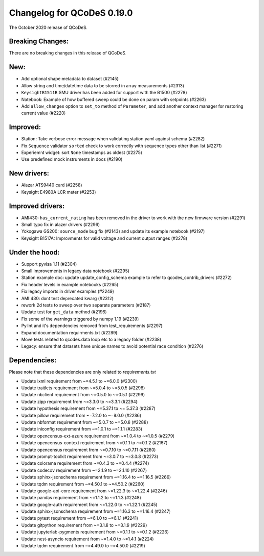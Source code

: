 Changelog for QCoDeS 0.19.0
===========================

The October 2020 release of QCoDeS.


Breaking Changes:
_________________

There are no breaking changes in this release of QCoDeS.


New:
____

- Add optional shape metadata to dataset (#2145)
- Allow string and time/datetime data to be storred in array measurements (#2313)
- ``KeysightB1511B`` SMU driver has been added for support with the B1500 (#2278)
- Notebook: Example of how buffered sweep could be done on param with setpoints (#2263)
- Add ``allow_changes`` option to ``set_to`` method of ``Parameter``, and
  add another context manager for restoring current value (#2220)


Improved:
_________

- Station: Take verbose error message when validating station yaml against
  schema (#2282)
- Fix ``Sequence`` validator ``sorted`` check to work correctly with sequence
  types other than list (#2271)
- Experiemnt widget: sort ``None`` timestamps as oldest (#2275)
- Use predefined mock instruments in docs (#2190)


New drivers:
____________

- Alazar ATS9440 card (#2258)
- Keysight E4980A LCR meter (#2253)


Improved drivers:
_________________

- AMI430: ``has_current_rating`` has been removed in the driver to work with the new
  firmware version (#2291)
- Small typo fix in alazer drivers (#2296)
- Yokogawa GS200: ``source_mode`` bug fix (#2143) and update its example notebook (#2197)
- Keysight B1517A: Improvments for valid voltage and current output ranges (#2278)


Under the hood:
_______________

- Support pyvisa 1.11 (#2304)
- Small improvements in legacy data notebook (#2295)
- Station example doc: update update_config_schema example to refer to
  qcodes_contrib_drivers (#2272)
- Fix header levels in example notebooks (#2265)
- Fix legacy imports in driver examples (#2249)
- AMI 430: dont test deprecated kwarg (#2312)
- rework 2d tests to sweep over two separate parameters (#2187)
- Update test for ``get_data`` method (#2196)
- Fix some of the warnings triggered by numpy 1.19 (#2239)
- Pylint and it's dependencies removed from test_requirements (#2297)
- Expand documentation requirments.txt (#2289)
- Move tests related to qcodes.data loop etc to a legacy folder (#2238)
- Legacy: ensure that datasets have unique names to avoid potential race
  condition (#2276)


Dependencies:
_____________

Please note that these dependencies are only related to `requirements.txt`

- Update lxml requirement from ~=4.5.1 to ~=6.0.0 (#2300)
- Update traitlets requirement from ~=5.0.4 to ~=5.0.5 (#2298)
- Update nbclient requirement from ~=0.5.0 to ~=0.5.1 (#2299)
- Update zipp requirement from ~=3.3.0 to ~=3.3.1 (#2294)
- Update hypothesis requirement from ~=5.37.1 to ~= 5.37.3 (#2287)
- Update pillow requirement from ~=7.2.0 to ~=8.0.0 (#2286)
- Update nbformat requirement from ~=5.0.7 to ~=5.0.8 (#2288)
- Update iniconfig requirement from ~=1.0.1 to ~=1.1.1 (#2283)
- Update opencensus-ext-azure requirement from ~=1.0.4 to ~=1.0.5 (#2279)
- Update opencensus-context requirement from ~=0.1.1 to ~=0.1.2 (#2167)
- Update opencensus requirement from ~=0.7.10 to ~=0.7.11 (#2280)
- Update prompt-toolkit requirement from ~=3.0.7 to ~=3.0.8 (#2273)
- Update colorama requirement from ~=0.4.3 to ~=0.4.4 (#2274)
- Update codecov requirement from ~=2.1.9 to ~=2.1.10 (#2267)
- Update sphinx-jsonschema requirement from ~=1.16.4 to ~=1.16.5 (#2266)
- Update tqdm requirement from ~=4.50.1 to ~=4.50.2 (#2260)
- Update google-api-core requirement from ~=1.22.3 to ~=1.22.4 (#2246)
- Update pandas requirement from ~=1.1.2 to ~=1.1.3 (#2248)
- Update google-auth requirement from ~=1.22.0 to ~=1.22.1 (#2245)
- Update sphinx-jsonschema requirement from ~=1.16.3 to ~=1.16.4 (#2247)
- Update pytest requirement from ~=6.1.0 to ~=6.1.1 (#2241)
- Update gitpython requirement from ~=3.1.8 to ~=3.1.9 (#2229)
- Update jupyterlab-pygments requirement from ~=0.1.1 to ~=0.1.2 (#2226)
- Update nest-asyncio requirement from ~=1.4.0 to ~=1.4.1 (#2224)
- Update tqdm requirement from ~=4.49.0 to ~=4.50.0 (#2219)
